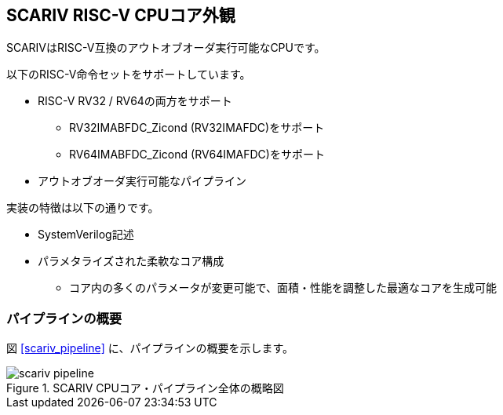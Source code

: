 == SCARIV RISC-V CPUコア外観

SCARIVはRISC-V互換のアウトオブオーダ実行可能なCPUです。

以下のRISC-V命令セットをサポートしています。

* RISC-V RV32 / RV64の両方をサポート
** RV32IMABFDC_Zicond (RV32IMAFDC)をサポート
** RV64IMABFDC_Zicond (RV64IMAFDC)をサポート
* アウトオブオーダ実行可能なパイプライン

実装の特徴は以下の通りです。

* SystemVerilog記述
* パラメタライズされた柔軟なコア構成
** コア内の多くのパラメータが変更可能で、面積・性能を調整した最適なコアを生成可能

=== パイプラインの概要

図 <<scariv_pipeline>> に、パイプラインの概要を示します。

:scariv_pipeline:
.SCARIV CPUコア・パイプライン全体の概略図
image::scariv_pipeline.svg[]
